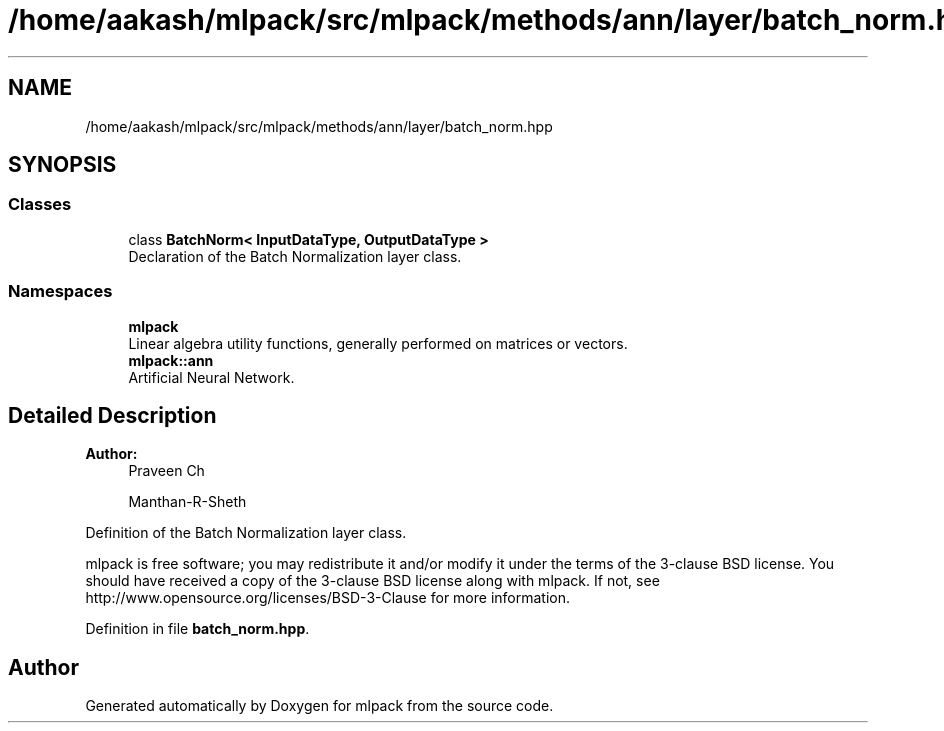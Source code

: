 .TH "/home/aakash/mlpack/src/mlpack/methods/ann/layer/batch_norm.hpp" 3 "Sun Aug 22 2021" "Version 3.4.2" "mlpack" \" -*- nroff -*-
.ad l
.nh
.SH NAME
/home/aakash/mlpack/src/mlpack/methods/ann/layer/batch_norm.hpp
.SH SYNOPSIS
.br
.PP
.SS "Classes"

.in +1c
.ti -1c
.RI "class \fBBatchNorm< InputDataType, OutputDataType >\fP"
.br
.RI "Declaration of the Batch Normalization layer class\&. "
.in -1c
.SS "Namespaces"

.in +1c
.ti -1c
.RI " \fBmlpack\fP"
.br
.RI "Linear algebra utility functions, generally performed on matrices or vectors\&. "
.ti -1c
.RI " \fBmlpack::ann\fP"
.br
.RI "Artificial Neural Network\&. "
.in -1c
.SH "Detailed Description"
.PP 

.PP
\fBAuthor:\fP
.RS 4
Praveen Ch 
.PP
Manthan-R-Sheth
.RE
.PP
Definition of the Batch Normalization layer class\&.
.PP
mlpack is free software; you may redistribute it and/or modify it under the terms of the 3-clause BSD license\&. You should have received a copy of the 3-clause BSD license along with mlpack\&. If not, see http://www.opensource.org/licenses/BSD-3-Clause for more information\&. 
.PP
Definition in file \fBbatch_norm\&.hpp\fP\&.
.SH "Author"
.PP 
Generated automatically by Doxygen for mlpack from the source code\&.
